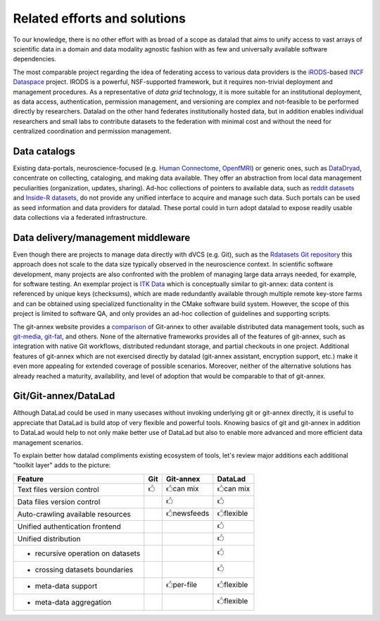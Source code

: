 Related efforts and solutions
*****************************

To our knowledge, there is no other effort with as broad of a scope as datalad
that aims to unify access to vast arrays of scientific data in a domain and
data modality agnostic fashion with as few and universally available software
dependencies.

The most comparable project regarding the idea of federating access to various
data providers is the iRODS_-based `INCF Dataspace`_ project.  IRODS is a
powerful, NSF-supported framework, but it requires non-trivial deployment and
management procedures. As a representative of *data grid* technology, it is
more suitable for an institutional deployment, as data access, authentication,
permission management, and versioning are complex and not-feasible to be
performed directly by researchers. Datalad on the other hand federates
institutionally hosted data, but in addition enables individual researchers and
small labs to contribute datasets to the federation with minimal cost and
without the need for centralized coordination and permission management.

.. _IRODS: https://irods.org
.. _INCF Dataspace: http://www.incf.org/resources/data-space


Data catalogs
=============

Existing data-portals, neuroscience-focused (e.g. `Human Connectome`_,
OpenfMRI_) or generic ones, such as DataDryad_, concentrate on collecting,
cataloging, and making data available. They offer an abstraction from local
data management peculiarities (organization, updates, sharing).  Ad-hoc
collections of pointers to available data, such as `reddit datasets`_ and
`Inside-R datasets`_, do not provide any unified interface to acquire and
manage such data.  Such portals can be used as seed information and data
providers for datalad. These portal could in turn adopt datalad to expose
readily usable data collections via a federated infrastructure.

.. _Human Connectome: http://www.humanconnectomeproject.org
.. _OpenfMRI: http://openfmri.org
.. _DataDryad: http://datadryad.org
.. _reddit datasets: http://www.reddit.com/r/datasets
.. _Inside-R datasets: http://www.inside-r.org/howto/finding-data-internet


Data delivery/management middleware
===================================

Even though there are projects to manage data directly with dVCS (e.g. Git),
such as the `Rdatasets Git repository`_ this approach does not scale to the
data size typically observed in the neuroscience context.  In scientific
software development, many projects are also confronted with the problem of
managing large data arrays needed, for example, for software testing. An
exemplar project is `ITK Data`_ which is conceptually similar to git-annex:
data content is referenced by unique keys (checksums), which are made
redundantly available through multiple remote key-store farms and can be
obtained using specialized functionality in the CMake software build system.
However, the scope of this project is limited to software QA, and only provides
an ad-hoc collection of guidelines and supporting scripts.

.. _Rdatasets Git repository: http://github.com/vincentarelbundock/Rdatasets
.. _ITK Data: http://www.itk.org/Wiki/ITK/Git/Develop/Data

The git-annex website provides a comparison_ of Git-annex to other available
distributed data management tools, such as git-media_, git-fat_, and others.
None of the alternative frameworks provides all of the features of git-annex,
such as integration with native Git workflows, distributed redundant storage,
and partial checkouts in one project.  Additional features of git-annex which
are not exercised directly by datalad (git-annex assistant, encryption support,
etc.) make it even more appealing for extended coverage of possible scenarios.
Moreover, neither of the alternative solutions has already reached a maturity,
availability, and level of adoption that would be comparable to that of
git-annex.

.. _comparison: http://git-annex.branchable.com/not}
.. _git-media: https://github.com/schacon/git-media
.. _git-fat: https://github.com/jedbrown/git-fat}

.. _chap-git-annex-datalad-comparison:

Git/Git-annex/DataLad
=====================

Although DataLad could be used in many usecases without invoking underlying
git or git-annex directly, it is useful to appreciate that DataLad is build
atop of very flexible and powerful tools.  Knowing basics of git and git-annex
in addition to DataLad would help to not only make better use of DataLad but
also to enable more advanced and more efficient data management scenarios.

To explain better how datalad compliments existing ecosystem of tools, let's
review major additions each additional "toolkit layer" adds to the picture:

===================================   =====  ===============   ==============
Feature                                Git      Git-annex      DataLad
===================================   =====  ===============   ==============
Text files version control            |tup|  |tup| can mix     |tup| can mix
Data files version control                   |tup|             |tup|
Auto-crawling available resources            |tup| newsfeeds   |tup| flexible
Unified authentication frontend                                |tup|
Unified distribution                                           |tup|
- recursive operation on datasets                              |tup|
- crossing datasets boundaries                                 |tup|
- meta-data support                          |tup| per-file    |tup| flexible
- meta-data aggregation                                        |tup| flexible
===================================   =====  ===============   ==============

.. |tup| unicode:: U+1F592 .. thumbs up
   :trim:
.. |tdo| unicode:: U+1F593 .. thumbs down
   :trim: